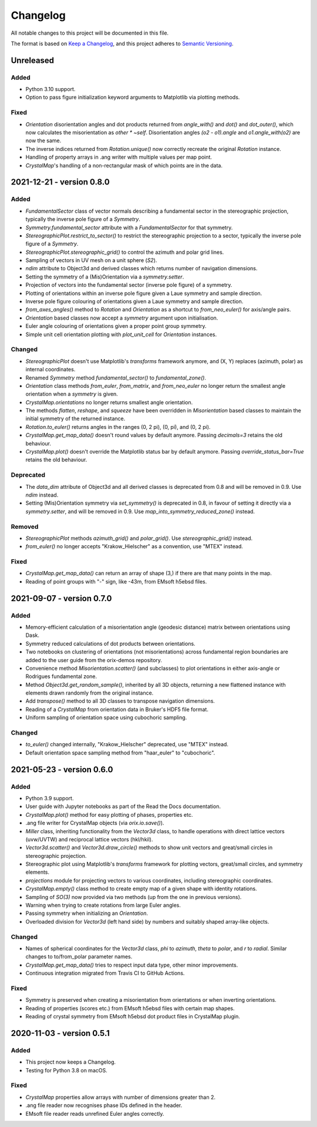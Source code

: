 =========
Changelog
=========

All notable changes to this project will be documented in this file.

The format is based on `Keep a Changelog <https://keepachangelog.com/en/1.0.0/>`_, and
this project adheres to `Semantic Versioning <https://semver.org/spec/v2.0.0.html>`_.

Unreleased
==========

Added
-----
- Python 3.10 support.
- Option to pass figure initialization keyword arguments to Matplotlib via plotting
  methods.

Fixed
-----
- `Orientation` disorientation angles and dot products returned from `angle_with()` and
  `dot()` and `dot_outer()`, which now calculates the misorientation as `other * ~self`.
  Disorientation angles `(o2 - o1).angle` and `o1.angle_with(o2)` are now the same.
- The inverse indices returned from `Rotation.unique()` now correctly recreate the
  original `Rotation` instance.
- Handling of property arrays in .ang writer with multiple values per map point.
- `CrystalMap`'s handling of a non-rectangular mask of which points are in the data.

2021-12-21 - version 0.8.0
==========================

Added
-----
- `FundamentalSector` class of vector normals describing a fundamental sector in the
  stereographic projection, typically the inverse pole figure of a `Symmetry`.
- `Symmetry.fundamental_sector` attribute with a `FundamentalSector` for that symmetry.
- `StereographicPlot.restrict_to_sector()` to restrict the stereographic projection to
  a sector, typically the inverse pole figure of a `Symmetry`.
- `StereographicPlot.stereographic_grid()` to control the azimuth and polar grid lines.
- Sampling of vectors in UV mesh on a unit sphere (*S2*).
- `ndim` attribute to Object3d and derived classes which returns number of navigation
  dimensions.
- Setting the symmetry of a (Mis)Orientation via a `symmetry.setter`.
- Projection of vectors into the fundamental sector (inverse pole figure) of a symmetry.
- Plotting of orientations within an inverse pole figure given a Laue symmetry and
  sample direction.
- Inverse pole figure colouring of orientations given a Laue symmetry and sample
  direction.
- `from_axes_angles()` method to `Rotation` and `Orientation` as a shortcut to
  `from_neo_euler()` for axis/angle pairs.
- `Orientation` based classes now accept a `symmetry` argument upon initialisation.
- Euler angle colouring of orientations given a proper point group symmetry.
- Simple unit cell orientation plotting with `plot_unit_cell` for `Orientation`
  instances.

Changed
-------
- `StereographicPlot` doesn't use Matplotlib's `transforms` framework anymore, and
  (X, Y) replaces (azimuth, polar) as internal coordinates.
- Renamed `Symmetry` method `fundamental_sector()` to `fundamental_zone()`.
- `Orientation` class methods `from_euler`, `from_matrix`, and `from_neo_euler` no longer 
  return the smallest angle orientation when a `symmetry` is given.
- `CrystalMap.orientations` no longer returns smallest angle orientation.
- The methods `flatten`, `reshape`, and `squeeze` have been overridden in
  `Misorientation` based classes to maintain the initial symmetry of the returned
  instance.
- `Rotation.to_euler()` returns angles in the ranges (0, 2 pi), (0, pi), and (0, 2 pi).
- `CrystalMap.get_map_data()` doesn't round values by default anymore. Passing
  `decimals=3` retains the old behaviour.
- `CrystalMap.plot()` doesn't override the Matplotlib status bar by default anymore.
  Passing `override_status_bar=True` retains the old behaviour.

Deprecated
----------
- The `data_dim` attribute of Object3d and all derived classes is deprecated from 0.8
  and will be removed in 0.9. Use `ndim` instead.
- Setting (Mis)Orientation symmetry via `set_symmetry()` is deprecated in 0.8, in favour of
  setting it directly via a `symmetry.setter`, and will be removed in 0.9. Use
  `map_into_symmetry_reduced_zone()` instead.
 
Removed
-------
- `StereographicPlot` methods `azimuth_grid()` and `polar_grid()`.
  Use `stereographic_grid()` instead.
- `from_euler()` no longer accepts "Krakow_Hielscher" as a convention, use "MTEX" instead.

Fixed
-----

- `CrystalMap.get_map_data()` can return an array of shape (3,) if there are that many
  points in the map.
- Reading of point groups with "-" sign, like -43m, from EMsoft h5ebsd files.

2021-09-07 - version 0.7.0
==========================

Added
-----
- Memory-efficient calculation of a misorientation angle (geodesic distance) matrix
  between orientations using Dask.
- Symmetry reduced calculations of dot products between orientations.
- Two notebooks on clustering of orientations (not misorientations) across fundamental
  region boundaries are added to the user guide from the orix-demos repository.
- Convenience method `Misorientation.scatter()` (and subclasses) to plot orientations in
  either axis-angle or Rodrigues fundamental zone.
- Method `Object3d.get_random_sample()`, inherited by all 3D objects, returning a new
  flattened instance with elements drawn randomly from the original instance.
- Add `transpose()` method to all 3D classes to transpose navigation dimensions.
- Reading of a `CrystalMap` from orientation data in Bruker's HDF5 file format.
- Uniform sampling of orientation space using cubochoric sampling.

Changed
-------
- `to_euler()` changed internally, "Krakow_Hielscher" deprecated, use "MTEX" instead.
- Default orientation space sampling method from "haar_euler" to "cubochoric".

2021-05-23 - version 0.6.0
==========================

Added
-----
- Python 3.9 support.
- User guide with Jupyter notebooks as part of the Read the Docs documentation.
- `CrystalMap.plot()` method for easy plotting of phases, properties etc.
- .ang file writer for CrystalMap objects (via `orix.io.save()`).
- `Miller` class, inheriting functionality from the `Vector3d` class, to handle
  operations with direct lattice vectors (uvw/UVTW) and reciprocal lattice vectors
  (hkl/hkil).
- `Vector3d.scatter()` and `Vector3d.draw_circle()` methods to show unit vectors and
  great/small circles in stereographic projection.
- Stereographic plot using Matplotlib's `transforms` framework for plotting vectors,
  great/small circles, and symmetry elements.
- `projections` module for projecting vectors to various coordinates, including
  stereographic coordinates.
- `CrystalMap.empty()` class method to create empty map of a given shape with identity
  rotations.
- Sampling of *SO(3)* now provided via two methods (up from the one in previous
  versions).
- Warning when trying to create rotations from large Euler angles.
- Passing symmetry when initializing an `Orientation`.
- Overloaded division for `Vector3d` (left hand side) by numbers and suitably shaped
  array-like objects.

Changed
-------
- Names of spherical coordinates for the `Vector3d` class, `phi` to `azimuth`, `theta`
  to `polar`, and `r` to `radial`. Similar changes to to/from_polar parameter names.
- `CrystalMap.get_map_data()` tries to respect input data type, other minor
  improvements.
- Continuous integration migrated from Travis CI to GitHub Actions.

Fixed
-----
- Symmetry is preserved when creating a misorientation from orientations or when
  inverting orientations.
- Reading of properties (scores etc.) from EMsoft h5ebsd files with certain map shapes.
- Reading of crystal symmetry from EMsoft h5ebsd dot product files in CrystalMap plugin.

2020-11-03 - version 0.5.1
==========================

Added
-----
- This project now keeps a Changelog.
- Testing for Python 3.8 on macOS.

Fixed
-----
- `CrystalMap` properties allow arrays with number of dimensions greater than 2.
- .ang file reader now recognises phase IDs defined in the header.
- EMsoft file reader reads unrefined Euler angles correctly.
